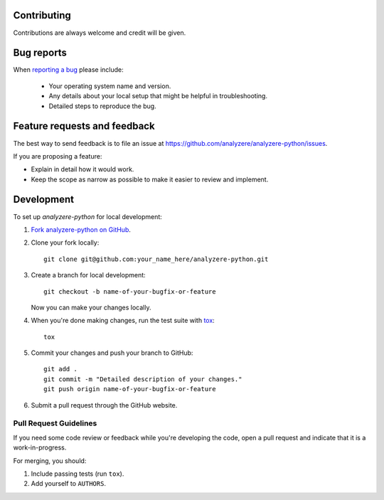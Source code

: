 Contributing
============

Contributions are always welcome and credit will be given.

Bug reports
===========

When `reporting a bug <https://github.com/analyzere/analyzere-python/issues>`_
please include:

    * Your operating system name and version.
    * Any details about your local setup that might be helpful in
      troubleshooting.
    * Detailed steps to reproduce the bug.

Feature requests and feedback
=============================

The best way to send feedback is to file an issue at
https://github.com/analyzere/analyzere-python/issues.

If you are proposing a feature:

* Explain in detail how it would work.
* Keep the scope as narrow as possible to make it easier to review and
  implement.

Development
===========

To set up `analyzere-python` for local development:

1. `Fork analyzere-python on GitHub
   <https://github.com/analyzere/analyzere-python/fork>`_.
2. Clone your fork locally::

    git clone git@github.com:your_name_here/analyzere-python.git

3. Create a branch for local development::

    git checkout -b name-of-your-bugfix-or-feature

   Now you can make your changes locally.

4. When you're done making changes, run the test suite with
   `tox <http://tox.readthedocs.org/en/latest/install.html>`_::

    tox

5. Commit your changes and push your branch to GitHub::

    git add .
    git commit -m "Detailed description of your changes."
    git push origin name-of-your-bugfix-or-feature

6. Submit a pull request through the GitHub website.

Pull Request Guidelines
-----------------------

If you need some code review or feedback while you're developing the code, open
a pull request and indicate that it is a work-in-progress.

For merging, you should:

1. Include passing tests (run ``tox``).
2. Add yourself to ``AUTHORS``.
